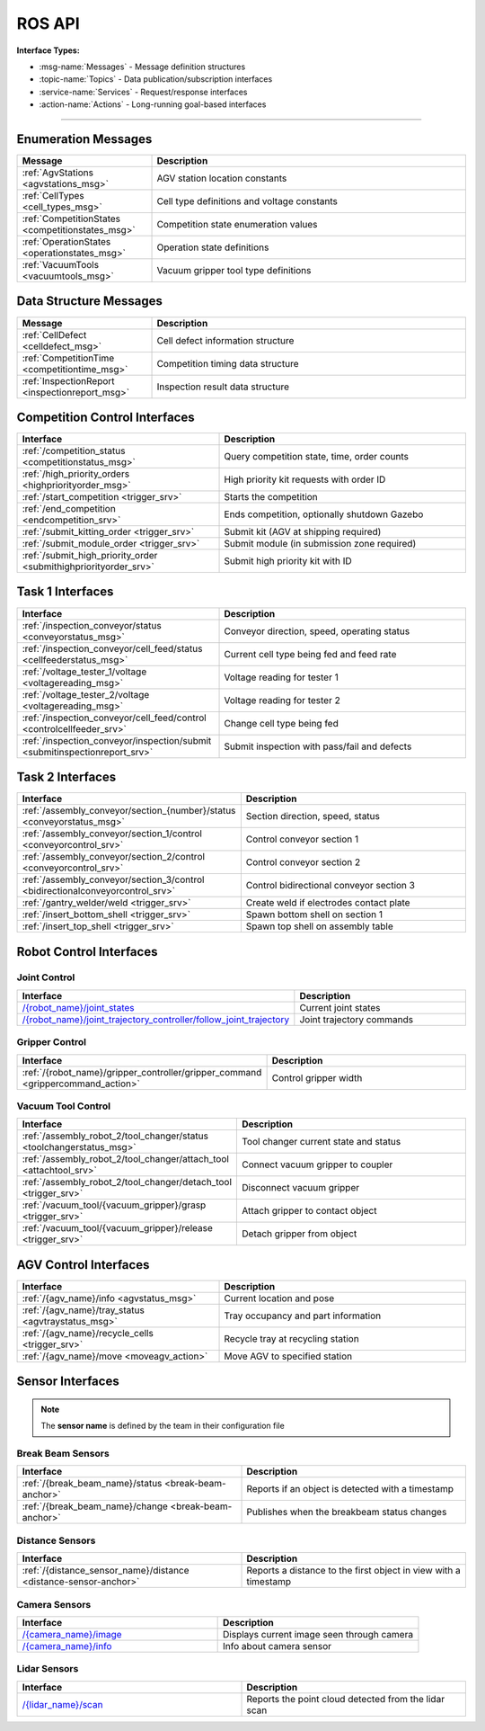 .. _API:

=======
ROS API
=======

**Interface Types:**

* :msg-name:`Messages` - Message definition structures
* :topic-name:`Topics` - Data publication/subscription interfaces
* :service-name:`Services` - Request/response interfaces
* :action-name:`Actions` - Long-running goal-based interfaces

----

Enumeration Messages
--------------------

.. list-table::
   :header-rows: 1
   :widths: 30 70
   :class: api-table msg-def-table

   * - Message
     - Description
   * - :ref:`AgvStations <agvstations_msg>`
     - AGV station location constants
   * - :ref:`CellTypes <cell_types_msg>`
     - Cell type definitions and voltage constants
   * - :ref:`CompetitionStates <competitionstates_msg>`
     - Competition state enumeration values
   * - :ref:`OperationStates <operationstates_msg>`
     - Operation state definitions
   * - :ref:`VacuumTools <vacuumtools_msg>`
     - Vacuum gripper tool type definitions

Data Structure Messages
-----------------------

.. list-table::
   :header-rows: 1
   :widths: 30 70
   :class: api-table msg-def-table

   * - Message
     - Description
   * - :ref:`CellDefect <celldefect_msg>`
     - Cell defect information structure
   * - :ref:`CompetitionTime <competitiontime_msg>`
     - Competition timing data structure
   * - :ref:`InspectionReport <inspectionreport_msg>`
     - Inspection result data structure

Competition Control Interfaces
------------------------------

.. list-table::
   :header-rows: 1
   :widths: 45 55
   :class: api-table

   * - Interface
     - Description
   * - :ref:`/competition_status <competitionstatus_msg>`
     - Query competition state, time, order counts
   * - :ref:`/high_priority_orders <highpriorityorder_msg>`
     - High priority kit requests with order ID
   * - :ref:`/start_competition <trigger_srv>`
     - Starts the competition
   * - :ref:`/end_competition <endcompetition_srv>`
     - Ends competition, optionally shutdown Gazebo
   * - :ref:`/submit_kitting_order <trigger_srv>`
     - Submit kit (AGV at shipping required)
   * - :ref:`/submit_module_order <trigger_srv>`
     - Submit module (in submission zone required)
   * - :ref:`/submit_high_priority_order <submithighpriorityorder_srv>`
     - Submit high priority kit with ID

Task 1 Interfaces
-----------------

.. list-table::
   :header-rows: 1
   :widths: 45 55
   :class: api-table

   * - Interface
     - Description
   * - :ref:`/inspection_conveyor/status <conveyorstatus_msg>`
     - Conveyor direction, speed, operating status
   * - :ref:`/inspection_conveyor/cell_feed/status <cellfeederstatus_msg>`
     - Current cell type being fed and feed rate
   * - :ref:`/voltage_tester_1/voltage <voltagereading_msg>`
     - Voltage reading for tester 1
   * - :ref:`/voltage_tester_2/voltage <voltagereading_msg>`
     - Voltage reading for tester 2
   * - :ref:`/inspection_conveyor/cell_feed/control <controlcellfeeder_srv>`
     - Change cell type being fed
   * - :ref:`/inspection_conveyor/inspection/submit <submitinspectionreport_srv>`
     - Submit inspection with pass/fail and defects

Task 2 Interfaces
-----------------

.. list-table::
   :header-rows: 1
   :widths: 45 55
   :class: api-table

   * - Interface
     - Description
   * - :ref:`/assembly_conveyor/section_{number}/status <conveyorstatus_msg>`
     - Section direction, speed, status
   * - :ref:`/assembly_conveyor/section_1/control <conveyorcontrol_srv>`
     - Control conveyor section 1
   * - :ref:`/assembly_conveyor/section_2/control <conveyorcontrol_srv>`
     - Control conveyor section 2
   * - :ref:`/assembly_conveyor/section_3/control <bidirectionalconveyorcontrol_srv>`
     - Control bidirectional conveyor section 3
   * - :ref:`/gantry_welder/weld <trigger_srv>`
     - Create weld if electrodes contact plate
   * - :ref:`/insert_bottom_shell <trigger_srv>`
     - Spawn bottom shell on section 1
   * - :ref:`/insert_top_shell <trigger_srv>`
     - Spawn top shell on assembly table

Robot Control Interfaces
------------------------

Joint Control
^^^^^^^^^^^^^

.. list-table::
   :header-rows: 1
   :widths: 45 55
   :class: api-table

   * - Interface
     - Description
   * - `/{robot_name}/joint_states <https://docs.ros.org/en/jazzy/p/sensor_msgs/msg/JointState.html>`_
     - Current joint states
   * - `/{robot_name}/joint_trajectory_controller/follow_joint_trajectory <https://docs.ros.org/en/jazzy/p/control_msgs/action/FollowJointTrajectory.html>`_
     - Joint trajectory commands

Gripper Control
^^^^^^^^^^^^^^^

.. list-table::
   :header-rows: 1
   :widths: 45 55
   :class: api-table

   * - Interface
     - Description
   * - :ref:`/{robot_name}/gripper_controller/gripper_command <grippercommand_action>`
     - Control gripper width

Vacuum Tool Control
^^^^^^^^^^^^^^^^^^^

.. list-table::
   :header-rows: 1
   :widths: 45 55
   :class: api-table

   * - Interface
     - Description
   * - :ref:`/assembly_robot_2/tool_changer/status <toolchangerstatus_msg>`
     - Tool changer current state and status
   * - :ref:`/assembly_robot_2/tool_changer/attach_tool <attachtool_srv>`
     - Connect vacuum gripper to coupler
   * - :ref:`/assembly_robot_2/tool_changer/detach_tool <trigger_srv>`
     - Disconnect vacuum gripper
   * - :ref:`/vacuum_tool/{vacuum_gripper}/grasp <trigger_srv>`
     - Attach gripper to contact object
   * - :ref:`/vacuum_tool/{vacuum_gripper}/release <trigger_srv>`
     - Detach gripper from object

AGV Control Interfaces
----------------------

.. list-table::
   :header-rows: 1
   :widths: 45 55
   :class: api-table

   * - Interface
     - Description
   * - :ref:`/{agv_name}/info <agvstatus_msg>`
     - Current location and pose
   * - :ref:`/{agv_name}/tray_status <agvtraystatus_msg>`
     - Tray occupancy and part information
   * - :ref:`/{agv_name}/recycle_cells <trigger_srv>`
     - Recycle tray at recycling station
   * - :ref:`/{agv_name}/move <moveagv_action>`
     - Move AGV to specified station

Sensor Interfaces
-----------------

.. note::
   
  The **sensor name** is defined by the team in their configuration file

Break Beam Sensors
^^^^^^^^^^^^^^^^^^

.. list-table::
   :header-rows: 1
   :widths: 50 50
   :class: api-table

   * - Interface
     - Description
   * - :ref:`/{break_beam_name}/status <break-beam-anchor>`
     - Reports if an object is detected with a timestamp
   * - :ref:`/{break_beam_name}/change <break-beam-anchor>`
     - Publishes when the breakbeam status changes

Distance Sensors
^^^^^^^^^^^^^^^^

.. list-table::
   :header-rows: 1
   :widths: 50 50
   :class: api-table

   * - Interface
     - Description
   * - :ref:`/{distance_sensor_name}/distance <distance-sensor-anchor>`
     - Reports a distance to the first object in view with a timestamp

Camera Sensors
^^^^^^^^^^^^^^

.. list-table::
   :header-rows: 1
   :widths: 50 50
   :class: api-table

   * - Interface
     - Description
   * - `/{camera_name}/image <https://docs.ros.org/en/jazzy/p/sensor_msgs/msg/Image.html>`_
     - Displays current image seen through camera
   * - `/{camera_name}/info <https://docs.ros.org/en/jazzy/p/sensor_msgs/msg/CameraInfo.html>`_
     - Info about camera sensor

Lidar Sensors
^^^^^^^^^^^^^

.. list-table::
   :header-rows: 1
   :widths: 50 50
   :class: api-table

   * - Interface
     - Description
   * - `/{lidar_name}/scan <https://docs.ros.org/en/jazzy/p/sensor_msgs/msg/PointCloud2.html>`_
     - Reports the point cloud detected from the lidar scan

